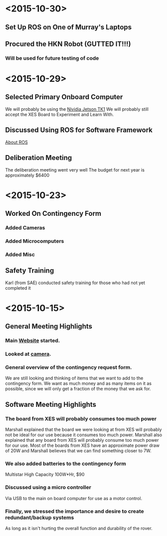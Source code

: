 * <2015-10-30>
** Set Up ROS on One of Murray's Laptops
** Procured the HKN Robot (GUTTED IT!!!) 
*** Will be used for future testing of code
* <2015-10-29>
** Selected Primary Onboard Computer
	 We will probably be using the [[https://developer.nvidia.com/jetson-tk1][Nividia Jetson TK1]]
	 We will probably still accept the XES Board to Experiment and Learn With.
** Discussed Using ROS for Software Framework
	 [[http://www.ros.org/about-ros/][About ROS]]
** Deliberation Meeting
	 The deliberation meeting went very well
	 The budget for next year is approximately $6400
* <2015-10-23>
** Worked On Contingency Form
*** Added Cameras 
*** Added Microcomputers
*** Added Misc
** Safety Training
   Karl (from SAE) conducted safety training for those who had not yet completed it
* <2015-10-15>
** General Meeting Highlights
*** Main [[http://www.pioneerrobotics.weebly.com][Website]] started.
*** Looked at [[http://www.e-consystems.com][camera]].
*** General overview of the contingency request form.
    We are still looking and thinking of items that we want to add to the contingency form.
    We want as much money and as many items on it as possible, since we will only get a fraction of the money that we ask for.
** Software Meeting Highlights
*** The board from XES will probably consumes too much power
    Marshall explained that the board we were looking at from XES will probably not be ideal for our use because it consumes too much power.
    Marshall also explained that any board from XES will probably consume too much power for our use.
    Most of the boards from XES have an approximate power draw of 20W and Marshall believes that we can find something closer to 7W.
*** We also added batteries to the contingency form
    Multistar High Capacity 100W*Hr, $90
*** Discussed using a micro controller
    Via USB to the main on board computer for use as a motor control.
*** Finally, we stressed the importance and desire to create redundant/backup systems
    As long as it isn't hurting the overall function and durability of the rover.
